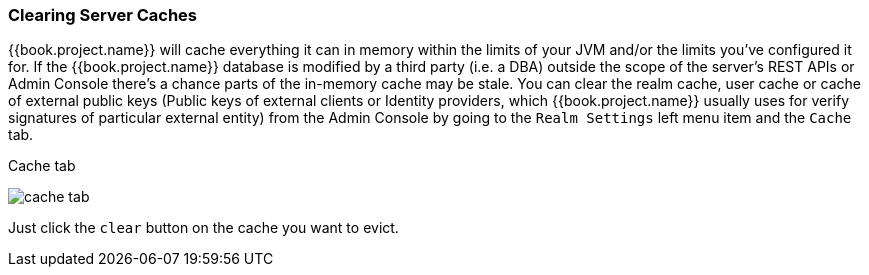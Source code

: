 [[_clear-cache]]
=== Clearing Server Caches

{{book.project.name}} will cache everything it can in memory within the limits of your JVM and/or the limits you've configured
it for.  If the {{book.project.name}} database is modified by a third party (i.e. a DBA) outside the scope of the server's REST APIs or Admin Console
there's a chance parts of the in-memory cache may be stale.  You can clear the realm cache, user cache or cache of external public keys (Public keys of
 external clients or Identity providers, which {{book.project.name}} usually uses for verify signatures of particular external entity) from the Admin Console by going
to the `Realm Settings` left menu item and the `Cache` tab.

.Cache tab
image:../../{{book.images}}/cache-tab.png[]

Just click the `clear` button on the cache you want to evict.
